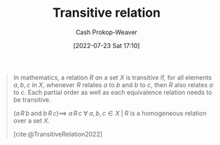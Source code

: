 :PROPERTIES:
:ID:       57d94e2b-f842-483e-bcdb-c4d8e91a6ab5
:LAST_MODIFIED: [2023-09-05 Tue 20:20]
:ROAM_ALIASES: "Transative dependency"
:END:
#+title: Transitive relation
#+hugo_custom_front_matter: :slug "57d94e2b-f842-483e-bcdb-c4d8e91a6ab5"
#+author: Cash Prokop-Weaver
#+date: [2022-07-23 Sat 17:10]
#+filetags: :concept:

#+begin_quote
In mathematics, a relation $R$ on a set $X$ is transitive if, for all elements $a, b, c$ in $X$, whenever $R$ relates $a$ to $b$ and $b$ to $c$, then $R$ also relates $a$ to $c$. Each partial order as well as each equivalence relation needs to be transitive.

$(a \, R \, b \; \text{and} \; b \, R \, c) \implies$ $a \, R \, c \; \forall \; a, b, c \in X \; | \; R$ is a homogeneous relation over a set $X$.

[cite:@TransitiveRelation2022]
#+end_quote


* Flashcards :noexport:
:PROPERTIES:
:ANKI_DECK: Default
:END:
** Definition (Math) :fc:
:PROPERTIES:
:ID:       07ac239d-fe6d-4170-936d-66ff94ba573f
:ANKI_NOTE_ID: 1640627860573
:FC_CREATED: 2021-12-27T17:57:40Z
:FC_TYPE:  double
:END:
:REVIEW_DATA:
| position | ease | box | interval | due                  |
|----------+------+-----+----------+----------------------|
| back     | 2.80 |   8 |   381.25 | 2024-03-15T10:40:09Z |
| front    | 2.80 |   8 |   320.54 | 2023-12-07T06:15:20Z |
:END:

[[id:57d94e2b-f842-483e-bcdb-c4d8e91a6ab5][Transitive relation]]

*** Back

$(a \, R \, b$ and $b \, R \, c) \implies$ $a \, R \, c \; \forall \; a, b, c \in X \; | \; R$ is a homogeneous relation over a set $X$.

*** Extra
Eg: "ancestor of"

*** Source
[cite:@TransitiveRelation2022]
** Definition (Software Engineering) :fc:
:PROPERTIES:
:ID:       a7f095b4-3f5d-4674-9b0d-ebfe569b576b
:ANKI_NOTE_ID: 1640627792945
:FC_CREATED: 2021-12-27T17:56:32Z
:FC_TYPE:  double
:END:
:REVIEW_DATA:
| position | ease | box | interval | due                  |
|----------+------+-----+----------+----------------------|
| back     | 2.95 |   8 |   308.72 | 2024-01-24T10:51:41Z |
| front    | 2.35 |   8 |   206.73 | 2023-10-21T20:42:16Z |
:END:

[[id:57d94e2b-f842-483e-bcdb-c4d8e91a6ab5][Transative dependency]]

*** Back
An indirect dependency through one or more other objects.

*** Extra
eg: $(A \to B$ and $B \to C) \implies$ $A \to C$

*** Source
[cite:@TransitiveDependency2022]
#+print_bibliography: